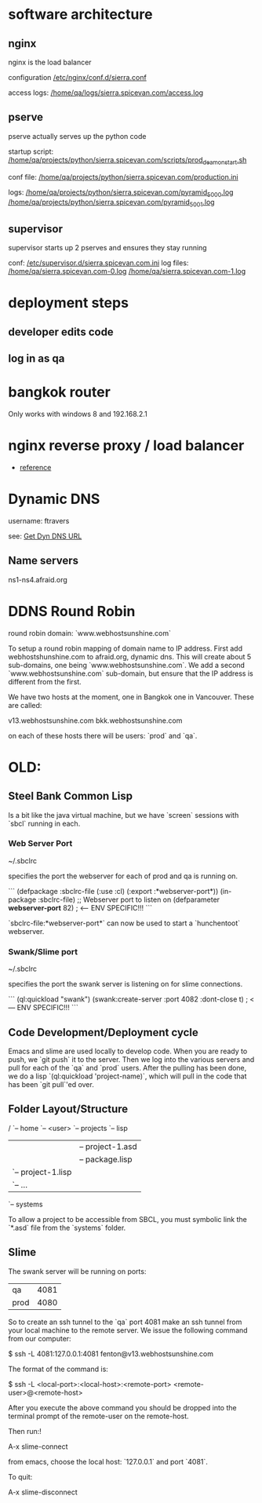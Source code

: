 * software architecture
** nginx
nginx is the load balancer

configuration [[file:/etc/nginx/conf.d/sierra.conf][/etc/nginx/conf.d/sierra.conf]]

access logs: [[file:/sudo:qa@localhost:/home/qa/logs/sierra.spicevan.com/access.log][/home/qa/logs/sierra.spicevan.com/access.log]]

** pserve
pserve actually serves up the python code

startup script: [[file:/sudo:qa@localhost:/home/qa/projects/python/sierra.spicevan.com/scripts/prod_deamon_start.sh][/home/qa/projects/python/sierra.spicevan.com/scripts/prod_deamon_start.sh]]

conf file:
[[file:/sudo:qa@localhost:/home/qa/projects/python/sierra.spicevan.com/production.ini][/home/qa/projects/python/sierra.spicevan.com/production.ini]]

logs:
 [[file:/sudo:qa@localhost:/home/qa/projects/python/sierra.spicevan.com/pyramid_5000.log][/home/qa/projects/python/sierra.spicevan.com/pyramid_5000.log]]
 [[file:/sudo:qa@localhost:/home/qa/projects/python/sierra.spicevan.com/pyramid_5001.log][/home/qa/projects/python/sierra.spicevan.com/pyramid_5001.log]]

** supervisor
supervisor starts up 2 pserves and ensures they stay running


conf: [[file:/sudo:root@b-dell:/etc/supervisor.d/sierra.spicevan.com.ini][/etc/supervisor.d/sierra.spicevan.com.ini]]
log files: 
   [[file:/sudo:qa@localhost:/home/qa/sierra.spicevan.com-0.log][/home/qa/sierra.spicevan.com-0.log]] 
   [[file:/sudo:qa@localhost:/home/qa/sierra.spicevan.com-1.log][/home/qa/sierra.spicevan.com-1.log]]

* deployment steps

** developer edits code

** log in as qa




* bangkok router

Only works with windows 8 and 
192.168.2.1

* nginx reverse proxy / load balancer

+ [[http://www.cyberciti.biz/tips/using-nginx-as-reverse-proxy.html][reference]]

* Dynamic DNS

username: ftravers

see: [[file:arch.org::*Get%20Dyn%20DNS%20URL][Get Dyn DNS URL]]

** Name servers

ns1-ns4.afraid.org

* DDNS Round Robin

round robin domain: `www.webhostsunshine.com`

To setup a round robin mapping of domain name to IP address.  First
add webhostshunshine.com to afraid.org, dynamic dns.  This will
create about 5 sub-domains, one being `www.webhostsunshine.com`.  We
add a second `www.webhostsunshine.com` sub-domain, but ensure that
the IP address is different from the first.

We have two hosts at the moment, one in Bangkok one in Vancouver.
These are called:

v13.webhostsunshine.com
bkk.webhostsunshine.com

on each of these hosts there will be users: `prod` and `qa`.


* OLD:
** Steel Bank Common Lisp

Is a bit like the java virtual machine, but we have `screen` sessions
with `sbcl` running in each.  

*** Web Server Port

    ~/.sbclrc

specifies the port the webserver for each of prod and qa is running
on.

```
(defpackage :sbclrc-file
  (:use :cl)
  (:export :*webserver-port*))
(in-package :sbclrc-file)
;; Webserver port to listen on
(defparameter *webserver-port* 82)  ; <--- ENV SPECIFIC!!!
```

`sbclrc-file:*webserver-port*` can now be used to start a
`hunchentoot` webserver.

*** Swank/Slime port

    ~/.sbclrc

specifies the port the swank server is listening on for slime
connections.

```
(ql:quickload "swank")
(swank:create-server :port 4082 :dont-close t)   ; <--- ENV SPECIFIC!!!
```

** Code Development/Deployment cycle

Emacs and slime are used locally to develop code.  When you are ready
to push, we `git push` it to the server.  Then we log into the
various servers and pull for each of the `qa` and `prod` users.
After the pulling has been done, we do a lisp `(ql:quickload
'project-name)`, which will pull in the code that has been `git
pull`'ed over.

** Folder Layout/Structure

/
`-- home
    `-- <user>
        `-- projects
            `-- lisp
                |-- project-1
                |   |-- project-1.asd
                |   |-- package.lisp
                |   `-- project-1.lisp
                |-- project-2
                |   `-- ...
                `-- systems

To allow a project to be accessible from SBCL, you must symbolic link
the `*.asd` file from the `systems` folder.

** Slime

The swank server will be running on ports:

| qa   | 4081 |
| prod | 4080 | 

So to create an ssh tunnel to the `qa` port 4081 make an ssh tunnel
from your local machine to the remote server.  We issue the following
command from our computer:
  
    $ ssh -L 4081:127.0.0.1:4081 fenton@v13.webhostsunshine.com

The format of the command is:

    $ ssh -L <local-port>:<local-host>:<remote-port> <remote-user>@<remote-host>

After you execute the above command you should be dropped into the
terminal prompt of the remote-user on the remote-host.

Then run:!

    A-x slime-connect

from emacs, choose the local host: `127.0.0.1` and port `4081`.

To quit:

    A-x slime-disconnect
